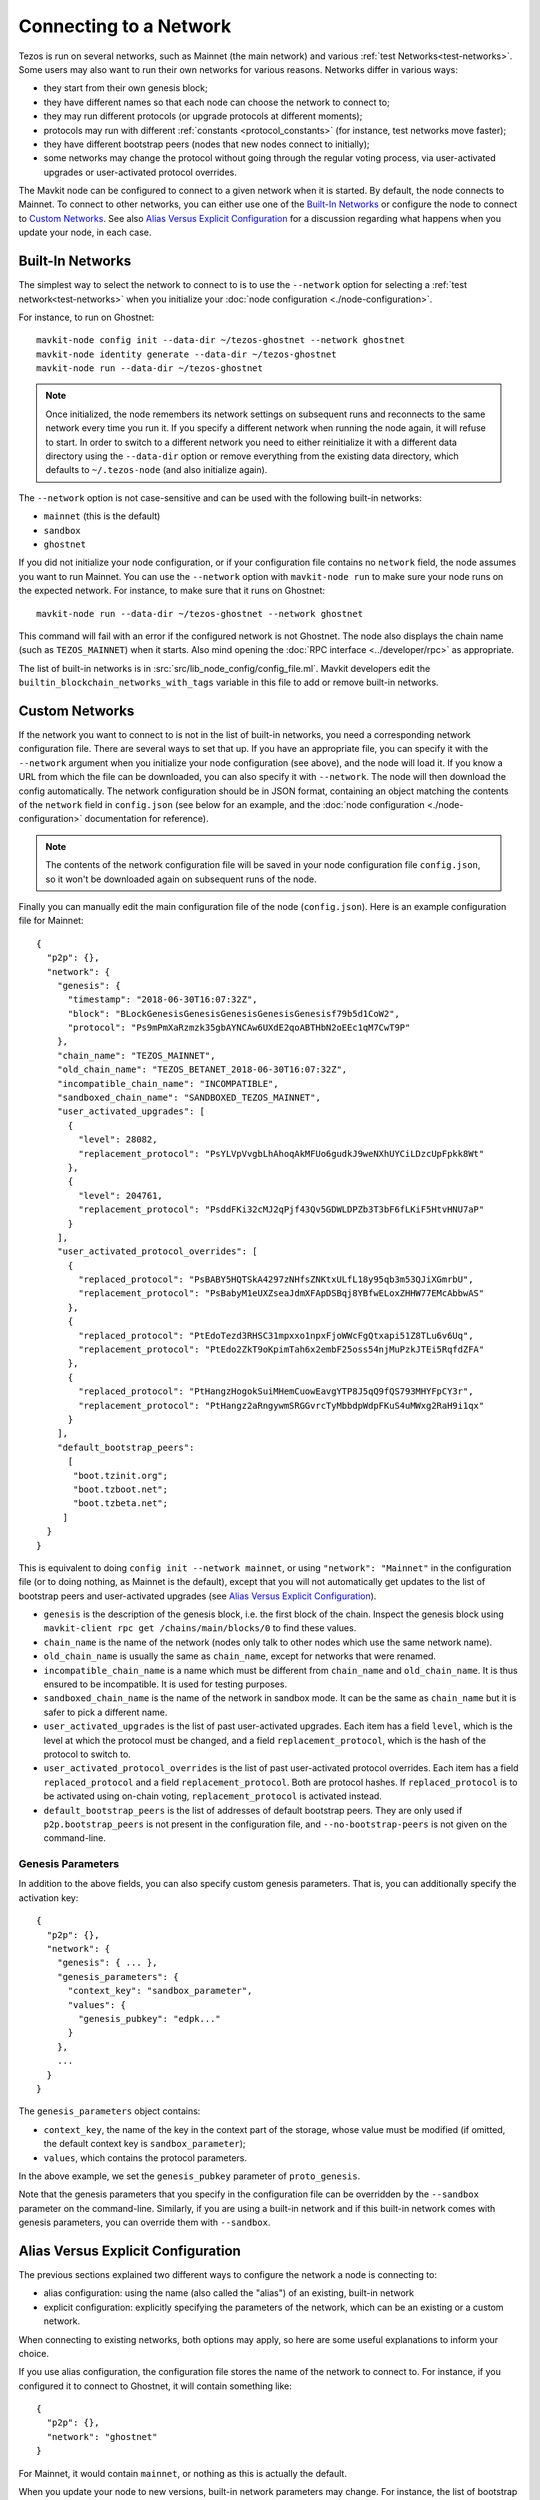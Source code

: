 .. TODO tezos/tezos#2170: search shifted protocol name/number & adapt

Connecting to a Network
=======================

Tezos is run on several networks, such as Mainnet (the main network)
and various :ref:`test Networks<test-networks>`. Some users may also want to run
their own networks for various reasons. Networks differ in various ways:

- they start from their own genesis block;

- they have different names so that each node can choose the network to connect to;

- they may run different protocols (or upgrade protocols at different moments);

- protocols may run with different :ref:`constants <protocol_constants>` (for instance, test networks move faster);

- they have different bootstrap peers (nodes that new nodes connect to initially);

- some networks may change the protocol without going through the regular voting process, via user-activated upgrades or user-activated protocol overrides.

The Mavkit node can be configured to connect to a given network when it is started.
By default, the node connects to Mainnet.
To connect to other networks, you can either use one of the
`Built-In Networks`_ or configure the node to connect to `Custom Networks`_.
See also `Alias Versus Explicit Configuration`_ for a discussion
regarding what happens when you update your node, in each case.

.. _builtin_networks:

Built-In Networks
-----------------

The simplest way to select the network to connect to is to use the ``--network``
option for selecting a :ref:`test network<test-networks>` when you initialize your :doc:`node configuration <./node-configuration>`.

For instance, to run on Ghostnet::

  mavkit-node config init --data-dir ~/tezos-ghostnet --network ghostnet
  mavkit-node identity generate --data-dir ~/tezos-ghostnet
  mavkit-node run --data-dir ~/tezos-ghostnet

.. note::
   Once initialized, the node remembers its network settings on subsequent runs
   and reconnects to the same network every time you run it. If you specify a
   different network when running the node again, it will refuse to start. In
   order to switch to a different network you need to either reinitialize it
   with a different data directory using the ``--data-dir`` option or remove
   everything from the existing data directory, which defaults to ``~/.tezos-node``
   (and also initialize again).

The ``--network`` option is not case-sensitive and can be used with
the following built-in networks:

- ``mainnet`` (this is the default)

- ``sandbox``

- ``ghostnet``

If you did not initialize your node configuration, or if your configuration
file contains no ``network`` field, the node assumes you want to run Mainnet.
You can use the ``--network`` option with ``mavkit-node run`` to make sure
your node runs on the expected network. For instance, to make sure that
it runs on Ghostnet::

  mavkit-node run --data-dir ~/tezos-ghostnet --network ghostnet

This command will fail with an error if the configured network is not Ghostnet.
The node also displays the chain name (such as ``TEZOS_MAINNET``) when it starts.
Also mind opening the :doc:`RPC interface <../developer/rpc>` as appropriate.

The list of built-in networks is in :src:`src/lib_node_config/config_file.ml`.
Mavkit developers edit the ``builtin_blockchain_networks_with_tags`` variable in this file to
add or remove built-in networks.

Custom Networks
---------------

If the network you want to connect to is not in the list of built-in networks,
you need a corresponding network configuration file. There are several ways to
set that up. If you have an appropriate file, you can specify it with the ``--network``
argument when you initialize your node configuration (see above), and the node will load it. If you know a URL from which the file can be
downloaded, you can also specify it with ``--network``. The node will then
download the config automatically. The network configuration should be in JSON format,
containing an object matching the contents of the ``network`` field in
``config.json`` (see below for an example, and the :doc:`node configuration <./node-configuration>` documentation for reference).

.. note::
   The contents of the network configuration file will be saved in your node
   configuration file ``config.json``, so it won't be downloaded again on
   subsequent runs of the node.

Finally you can manually edit the main configuration file of the node (``config.json``).
Here is an example configuration file for Mainnet::

  {
    "p2p": {},
    "network": {
      "genesis": {
        "timestamp": "2018-06-30T16:07:32Z",
        "block": "BLockGenesisGenesisGenesisGenesisGenesisf79b5d1CoW2",
        "protocol": "Ps9mPmXaRzmzk35gbAYNCAw6UXdE2qoABTHbN2oEEc1qM7CwT9P"
      },
      "chain_name": "TEZOS_MAINNET",
      "old_chain_name": "TEZOS_BETANET_2018-06-30T16:07:32Z",
      "incompatible_chain_name": "INCOMPATIBLE",
      "sandboxed_chain_name": "SANDBOXED_TEZOS_MAINNET",
      "user_activated_upgrades": [
        {
          "level": 28082,
          "replacement_protocol": "PsYLVpVvgbLhAhoqAkMFUo6gudkJ9weNXhUYCiLDzcUpFpkk8Wt"
        },
        {
          "level": 204761,
          "replacement_protocol": "PsddFKi32cMJ2qPjf43Qv5GDWLDPZb3T3bF6fLKiF5HtvHNU7aP"
        }
      ],
      "user_activated_protocol_overrides": [
        {
          "replaced_protocol": "PsBABY5HQTSkA4297zNHfsZNKtxULfL18y95qb3m53QJiXGmrbU",
          "replacement_protocol": "PsBabyM1eUXZseaJdmXFApDSBqj8YBfwELoxZHHW77EMcAbbwAS"
        },
        {
          "replaced_protocol": "PtEdoTezd3RHSC31mpxxo1npxFjoWWcFgQtxapi51Z8TLu6v6Uq",
          "replacement_protocol": "PtEdo2ZkT9oKpimTah6x2embF25oss54njMuPzkJTEi5RqfdZFA"
        },
        {
          "replaced_protocol": "PtHangzHogokSuiMHemCuowEavgYTP8J5qQ9fQS793MHYFpCY3r",
          "replacement_protocol": "PtHangz2aRngywmSRGGvrcTyMbbdpWdpFKuS4uMWxg2RaH9i1qx"
        }
      ],
      "default_bootstrap_peers":
        [
         "boot.tzinit.org";
         "boot.tzboot.net";
         "boot.tzbeta.net";
       ]
    }
  }

This is equivalent to doing ``config init --network mainnet``, or using ``"network": "Mainnet"``
in the configuration file (or to doing nothing, as Mainnet is the default), except
that you will not automatically get updates to the list of bootstrap peers and
user-activated upgrades (see `Alias Versus Explicit Configuration`_).

- ``genesis`` is the description of the genesis block, i.e. the first block of the chain.
  Inspect the genesis block using ``mavkit-client rpc get /chains/main/blocks/0``
  to find these values.

- ``chain_name`` is the name of the network (nodes only talk to other nodes which use
  the same network name).

- ``old_chain_name`` is usually the same as ``chain_name``, except for networks
  that were renamed.

- ``incompatible_chain_name`` is a name which must be different from ``chain_name``
  and ``old_chain_name``. It is thus ensured to be incompatible. It is used for testing
  purposes.

- ``sandboxed_chain_name`` is the name of the network in sandbox mode. It can be the same
  as ``chain_name`` but it is safer to pick a different name.

- ``user_activated_upgrades`` is the list of past user-activated upgrades.
  Each item has a field ``level``, which is the level at which the protocol must
  be changed, and a field ``replacement_protocol``, which is the hash of the protocol
  to switch to.

- ``user_activated_protocol_overrides`` is the list of past user-activated protocol
  overrides. Each item has a field ``replaced_protocol`` and a field ``replacement_protocol``.
  Both are protocol hashes. If ``replaced_protocol`` is to be activated using on-chain
  voting, ``replacement_protocol`` is activated instead.

- ``default_bootstrap_peers`` is the list of addresses of default bootstrap peers.
  They are only used if ``p2p.bootstrap_peers`` is not present in the configuration file,
  and ``--no-bootstrap-peers`` is not given on the command-line.

Genesis Parameters
~~~~~~~~~~~~~~~~~~

In addition to the above fields, you can also specify custom genesis parameters.
That is, you can additionally specify the
activation key::

  {
    "p2p": {},
    "network": {
      "genesis": { ... },
      "genesis_parameters": {
        "context_key": "sandbox_parameter",
        "values": {
          "genesis_pubkey": "edpk..."
        }
      },
      ...
    }
  }

The ``genesis_parameters`` object contains:

- ``context_key``, the name of the key in the context part of the storage,
  whose value must be modified (if omitted, the default context key is
  ``sandbox_parameter``);

- ``values``, which contains the protocol parameters.

In the above example, we set the ``genesis_pubkey`` parameter of ``proto_genesis``.

Note that the genesis parameters that you specify in the configuration file
can be overridden by the ``--sandbox`` parameter on the command-line.
Similarly, if you are using a built-in network and if this built-in network
comes with genesis parameters, you can override them with ``--sandbox``.

Alias Versus Explicit Configuration
-----------------------------------

The previous sections explained two different ways to configure the network a node is connecting to:

- alias configuration: using the name (also called the "alias") of an existing, built-in network
- explicit configuration: explicitly specifying the parameters of the network, which can be an existing or a custom network.

When connecting to existing networks, both options may apply, so here are some useful explanations to inform your choice.

If you use alias configuration, the configuration file stores
the name of the network to connect to. For instance, if you configured it
to connect to Ghostnet, it will contain something like::

  {
    "p2p": {},
    "network": "ghostnet"
  }

For Mainnet, it would contain ``mainnet``, or nothing as this is actually the default.

When you update your node to new versions, built-in network parameters may
change. For instance, the list of bootstrap peers may be updated with
new addresses; new user-activated upgrades or user-activated protocol
overrides may be added. Because the configuration file only contains the name
of the network and not its parameters, it will automatically use the updated values.

However, if you use explicit configuration, the configuration file will
no longer contain an alias such as ``mainnet`` or ``ghostnet``. Instead,
it will explicitly contain the list of bootstrap peers, user-activated upgrades
and user-activated protocol overrides that you specify. This means that when
you update your node, the updated values will not be used.

As a consequence, if you use explicit configuration, you need to update
its parameters yourself when you update your node, unless you wish to keep the old network parameters.
